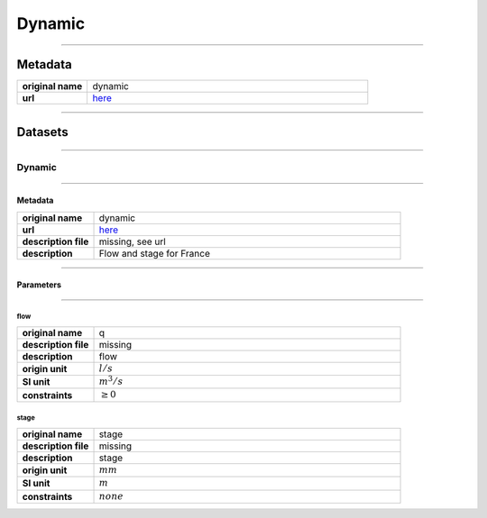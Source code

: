 Dynamic
#######

----

Metadata
********

.. list-table::
   :widths: 20 80
   :stub-columns: 1

   * - original name
     - dynamic
   * - url
     - `here <https://hubeau.eaufrance.fr/page/api-hydrometrie>`_

----

Datasets
********

----

Dynamic
=======

----

Metadata
--------

.. list-table::
   :widths: 20 80
   :stub-columns: 1

   * - original name
     - dynamic
   * - url
     - `here <https://hubeau.eaufrance.fr/page/api-hydrometrie>`_
   * - description file
     - missing, see url
   * - description
     - Flow and stage for France

----

Parameters
----------

----

flow
^^^^

.. list-table::
   :widths: 20 80
   :stub-columns: 1

   * - original name
     - q
   * - description file
     - missing
   * - description
     - flow
   * - origin unit
     - :math:`l / s`
   * - SI unit
     - :math:`m^3 / s`
   * - constraints
     - :math:`\geq{0}`

stage
^^^^^

.. list-table::
   :widths: 20 80
   :stub-columns: 1

   * - original name
     - stage
   * - description file
     - missing
   * - description
     - stage
   * - origin unit
     - :math:`mm`
   * - SI unit
     - :math:`m`
   * - constraints
     - :math:`none`
